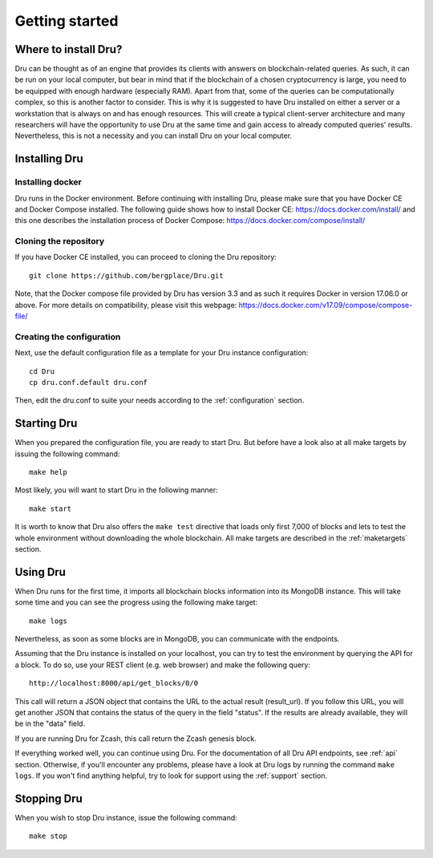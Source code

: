 .. _getting-started:

Getting started
===============

Where to install Dru?
---------------------

Dru can be thought as of an engine that provides its clients with answers on blockchain-related queries. As such, it can be run on your local computer, but bear in mind that if the blockchain of a chosen cryptocurrency is large, you need to be equipped with enough hardware (especially RAM). Apart from that, some of the queries can be computationally complex, so this is another factor to consider. This is why it is suggested to have Dru installed on either a server or a workstation that is always on and has enough resources. This will create a typical client-server architecture and many researchers will have the opportunity to use Dru at the same time and gain access to already computed queries' results. Nevertheless, this is not a necessity and you can install Dru on your local computer.

Installing Dru
--------------

Installing docker
~~~~~~~~~~~~~~~~~

Dru runs in the Docker environment. Before continuing with installing Dru, please make sure that you have Docker CE and Docker Compose installed. The following guide shows how to install Docker CE: https://docs.docker.com/install/ and this one describes the installation process of Docker Compose: https://docs.docker.com/compose/install/

Cloning the repository
~~~~~~~~~~~~~~~~~~~~~~

If you have Docker CE installed, you can proceed to cloning the Dru repository::

    git clone https://github.com/bergplace/Dru.git

Note, that the Docker compose file provided by Dru has version 3.3 and as such it requires Docker in version 17.06.0 or above. For more details on compatibility, please visit this webpage: https://docs.docker.com/v17.09/compose/compose-file/

Creating the configuration
~~~~~~~~~~~~~~~~~~~~~~~~~~

Next, use the default configuration file as a template for your Dru instance configuration::

    cd Dru
    cp dru.conf.default dru.conf

Then, edit the dru.conf to suite your needs according to the :ref:`configuration` section.

Starting Dru
------------

When you prepared the configuration file, you are ready to start Dru. But before have a look also at all make targets by issuing the following command::

    make help

Most likely, you will want to start Dru in the following manner::

    make start

It is worth to know that Dru also offers the ``make test`` directive that loads only first 7,000 of blocks and lets to test the whole environment without downloading the whole blockchain. All make targets are described in the :ref:`maketargets` section.

Using Dru
---------

When Dru runs for the first time, it imports all blockchain blocks information into its MongoDB instance. This will take some time and you can see the progress using the following make target::

    make logs

Nevertheless, as soon as some blocks are in MongoDB, you can communicate with the endpoints.

Assuming that the Dru instance is installed on your localhost, you can try to test the environment by querying the API for a block. To do so, use your REST client (e.g. web browser) and make the following query::

    http://localhost:8000/api/get_blocks/0/0

This call will return a JSON object that contains the URL to the actual result (result_url). If you follow this URL, you will get another JSON that contains the status of the query in the field "status". If the results are already available, they will be in the "data" field.

If you are running Dru for Zcash, this call return the Zcash genesis block.

If everything worked well, you can continue using Dru. For the documentation of all Dru API endpoints, see :ref:`api` section. Otherwise, if you'll encounter any problems, please have a look at Dru logs by running the command ``make logs``. If you won't find anything helpful, try to look for support using the :ref:`support` section.

Stopping Dru
------------

When you wish to stop Dru instance, issue the following command::

    make stop